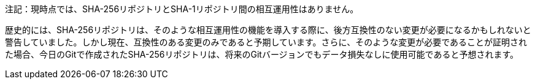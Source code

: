 注記：現時点では、SHA-256リポジトリとSHA-1リポジトリ間の相互運用性はありません。

歴史的には、SHA-256リポジトリは、そのような相互運用性の機能を導入する際に、後方互換性のない変更が必要になるかもしれないと警告していました。しかし現在、互換性のある変更のみであると予期しています。さらに、そのような変更が必要であることが証明された場合、今日のGitで作成されたSHA-256リポジトリは、将来のGitバージョンでもデータ損失なしに使用可能であると予想されます。
